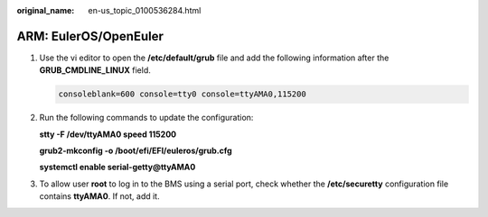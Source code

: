 :original_name: en-us_topic_0100536284.html

.. _en-us_topic_0100536284:

ARM: EulerOS/OpenEuler
======================

#. Use the vi editor to open the **/etc/default/grub** file and add the following information after the **GRUB_CMDLINE_LINUX** field.

   .. code-block::

      consoleblank=600 console=tty0 console=ttyAMA0,115200

#. Run the following commands to update the configuration:

   **stty -F /dev/ttyAMA0 speed 115200**

   **grub2-mkconfig -o /boot/efi/EFI/euleros/grub.cfg**

   **systemctl enable serial-getty@ttyAMA0**

#. To allow user **root** to log in to the BMS using a serial port, check whether the **/etc/securetty** configuration file contains **ttyAMA0**. If not, add it.
